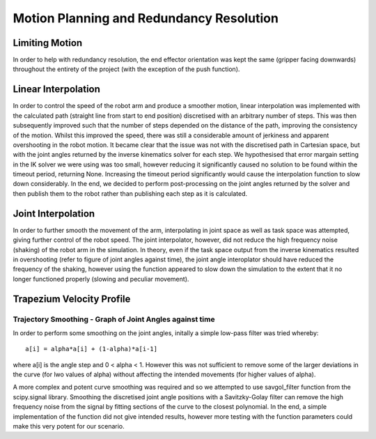 ====
Motion Planning and Redundancy Resolution
====

Limiting Motion
====
In order to help with redundancy resolution, the end effector orientation was kept the same (gripper facing downwards) throughout the entirety of the project (with the exception of the push function).

Linear Interpolation
====
In order to control the speed of the robot arm and produce a smoother motion, linear interpolation was implemented with the calculated path (straight line from start to end position) discretised with an arbitrary number of steps. This was then subsequently improved such that the number of steps depended on the distance of the path, improving the consistency of the motion. Whilst this improved the speed, there was still a considerable amount of jerkiness and apparent overshooting in the robot motion. It became clear that the issue was not with the discretised path in Cartesian space, but with the joint angles returned by the inverse kinematics solver for each step. We hypothesised that error margain setting in the IK solver we were using was too small, however reducing it significantly caused no solution to be found within the timeout period, returning None. Increasing the timeout period significantly would cause the interpolation function to slow down considerably. In the end, we decided to perform post-processing on the joint angles returned by the solver and then publish them to the robot rather than publishing each step as it is calculated.

Joint Interpolation
====
In order to further smooth the movement of the arm, interpolating in joint space as well as task space was attempted, giving further control of the robot speed. The joint interpolator, however, did not reduce the high frequency noise (shaking) of the robot arm in the simulation. In theory, even if the task space output from the inverse kinematics resulted in overshooting (refer to figure of joint angles against time), the joint angle interoplator should have reduced the frequency of the shaking, however using the function appeared to slow down the simulation to the extent that it no longer functioned properly (slowing and peculiar movement).

Trapezium Velocity Profile
====

Trajectory Smoothing - Graph of Joint Angles against time
----

In order to perform some smoothing on the joint angles, initally a simple low-pass filter was tried whereby::
            
            a[i] = alpha*a[i] + (1-alpha)*a[i-1] 

.. note::

where a[i] is the angle step and 0 < alpha < 1. However this was not sufficient to remove some of the larger deviations in the curve (for lwo values of alpha) without affecting the intended movements (for higher values of alpha).

A more complex and potent curve smoothing was required and so we attempted to use savgol_filter function from the scipy.signal library. Smoothing the discretised joint angle positions with a Savitzky-Golay filter can remove the high frequency noise from the signal by fitting sections of the curve to the closest polynomial. In the end, a simple implementation of the function did not give intended results, however more testing with the function parameters could make this very potent for our scenario.
